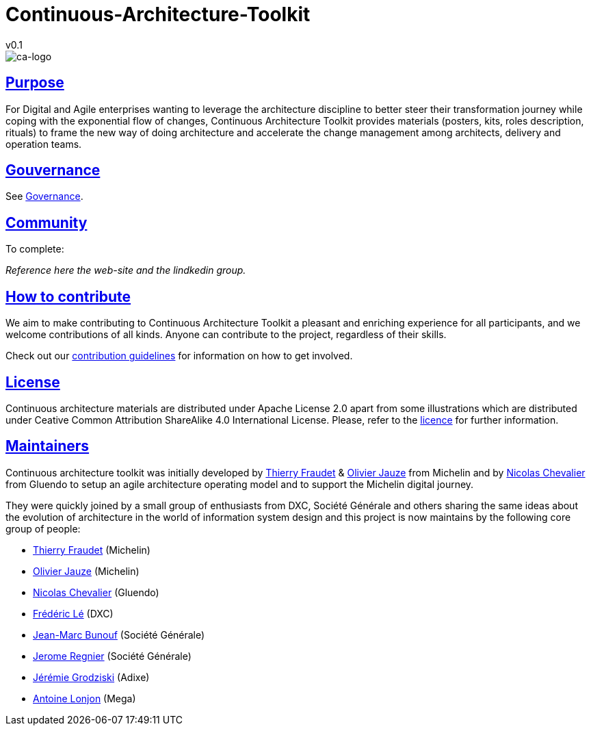 = Continuous-Architecture-Toolkit
v0.1
// Metadata:
:description: Contributor Guide
:keywords: guide
:main-title: Continuous Architecture Toolkit 
// Settings:
:icons: 
:idprefix:
:idseparator: -
:preface-title: 
:numbered!:
:sectlinks:
:sectanchors:
:stylesdir: ./css
:scriptsdir: ./js
:imagesdir: ./img


image::continuous-architecture-logo.png[ca-logo]

== Purpose

For Digital and Agile enterprises wanting to leverage the architecture
discipline to better steer their transformation journey while coping
with the exponential flow of changes, Continuous Architecture Toolkit
provides materials (posters, kits, roles description, rituals) to frame
the new way of doing architecture and accelerate the change management
among architects, delivery and operation teams.

== Gouvernance

See <<governance.adoc#governance, Governance>>.

== Community

[pending] 
.To complete: 
_Reference here the web-site and the lindkedin group._

== How to contribute

We aim to make contributing to Continuous Architecture Toolkit a
pleasant and enriching experience for all participants, and we welcome
contributions of all kinds. Anyone can contribute to the project,
regardless of their skills.

Check out our link:CONTRIBUTING.md[contribution guidelines] for
information on how to get involved.

== License

Continuous architecture materials are distributed under Apache License
2.0 apart from some illustrations which are distributed under Ceative
Common Attribution ShareAlike 4.0 International License. Please, refer
to the link:licence[licence] for further information.

== Maintainers

Continuous architecture toolkit was initially developed by
mailto:34861241+tfraudet@users.noreply.github.com[Thierry Fraudet] &
mailto:ojauze@gmail.com[Olivier Jauze] from Michelin and by
mailto:nch.nicolas.chevalier@gmail.com[Nicolas Chevalier] from Gluendo
to setup an agile architecture operating model and to support the
Michelin digital journey.

They were quickly joined by a small group of enthusiasts from DXC,
Société Générale and others sharing the same ideas about the evolution
of architecture in the world of information system design and this
project is now maintains by the following core group of people:

* mailto:34861241+tfraudet@users.noreply.github.com[Thierry Fraudet]
(Michelin)
* mailto:ojauze@gmail.com[Olivier Jauze] (Michelin)
* mailto:nch.nicolas.chevalier@gmail.com[Nicolas Chevalier] (Gluendo)
* mailto:fle3@dxc.com[Frédéric Lé] (DXC)
* mailto:jean-marc.bunouf@socgen.com[Jean-Marc Bunouf] (Société
Générale)
* mailto:jerome.regnier@socgen.com[Jerome Regnier] (Société Générale)
* mailto:jeremie@grodziski.com[Jérémie Grodziski] (Adixe)
* mailto:alonjon@mega.com[Antoine Lonjon] (Mega)